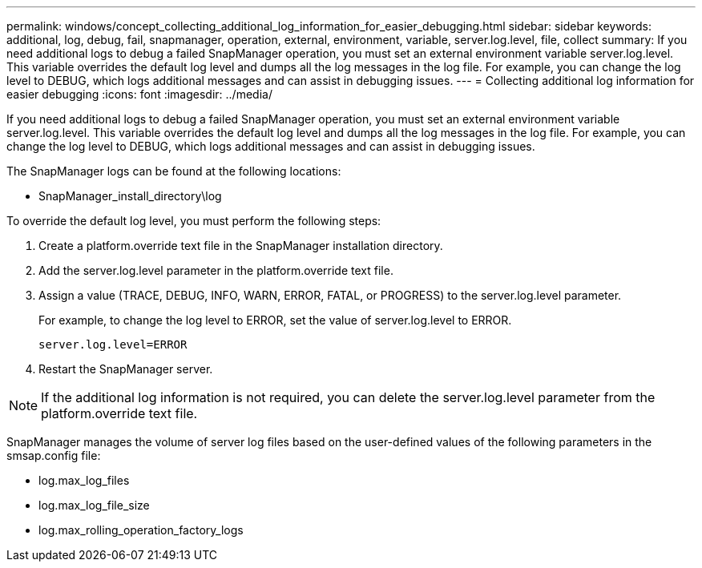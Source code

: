 ---
permalink: windows/concept_collecting_additional_log_information_for_easier_debugging.html
sidebar: sidebar
keywords: additional, log, debug, fail, snapmanager, operation, external, environment, variable, server.log.level, file, collect
summary: If you need additional logs to debug a failed SnapManager operation, you must set an external environment variable server.log.level. This variable overrides the default log level and dumps all the log messages in the log file. For example, you can change the log level to DEBUG, which logs additional messages and can assist in debugging issues.
---
= Collecting additional log information for easier debugging
:icons: font
:imagesdir: ../media/

[.lead]
If you need additional logs to debug a failed SnapManager operation, you must set an external environment variable server.log.level. This variable overrides the default log level and dumps all the log messages in the log file. For example, you can change the log level to DEBUG, which logs additional messages and can assist in debugging issues.

The SnapManager logs can be found at the following locations:

* SnapManager_install_directory\log

To override the default log level, you must perform the following steps:

. Create a platform.override text file in the SnapManager installation directory.
. Add the server.log.level parameter in the platform.override text file.
. Assign a value (TRACE, DEBUG, INFO, WARN, ERROR, FATAL, or PROGRESS) to the server.log.level parameter.
+
For example, to change the log level to ERROR, set the value of server.log.level to ERROR.
+
`server.log.level=ERROR`

. Restart the SnapManager server.

NOTE: If the additional log information is not required, you can delete the server.log.level parameter from the platform.override text file.

SnapManager manages the volume of server log files based on the user-defined values of the following parameters in the smsap.config file:

* log.max_log_files
* log.max_log_file_size
* log.max_rolling_operation_factory_logs

